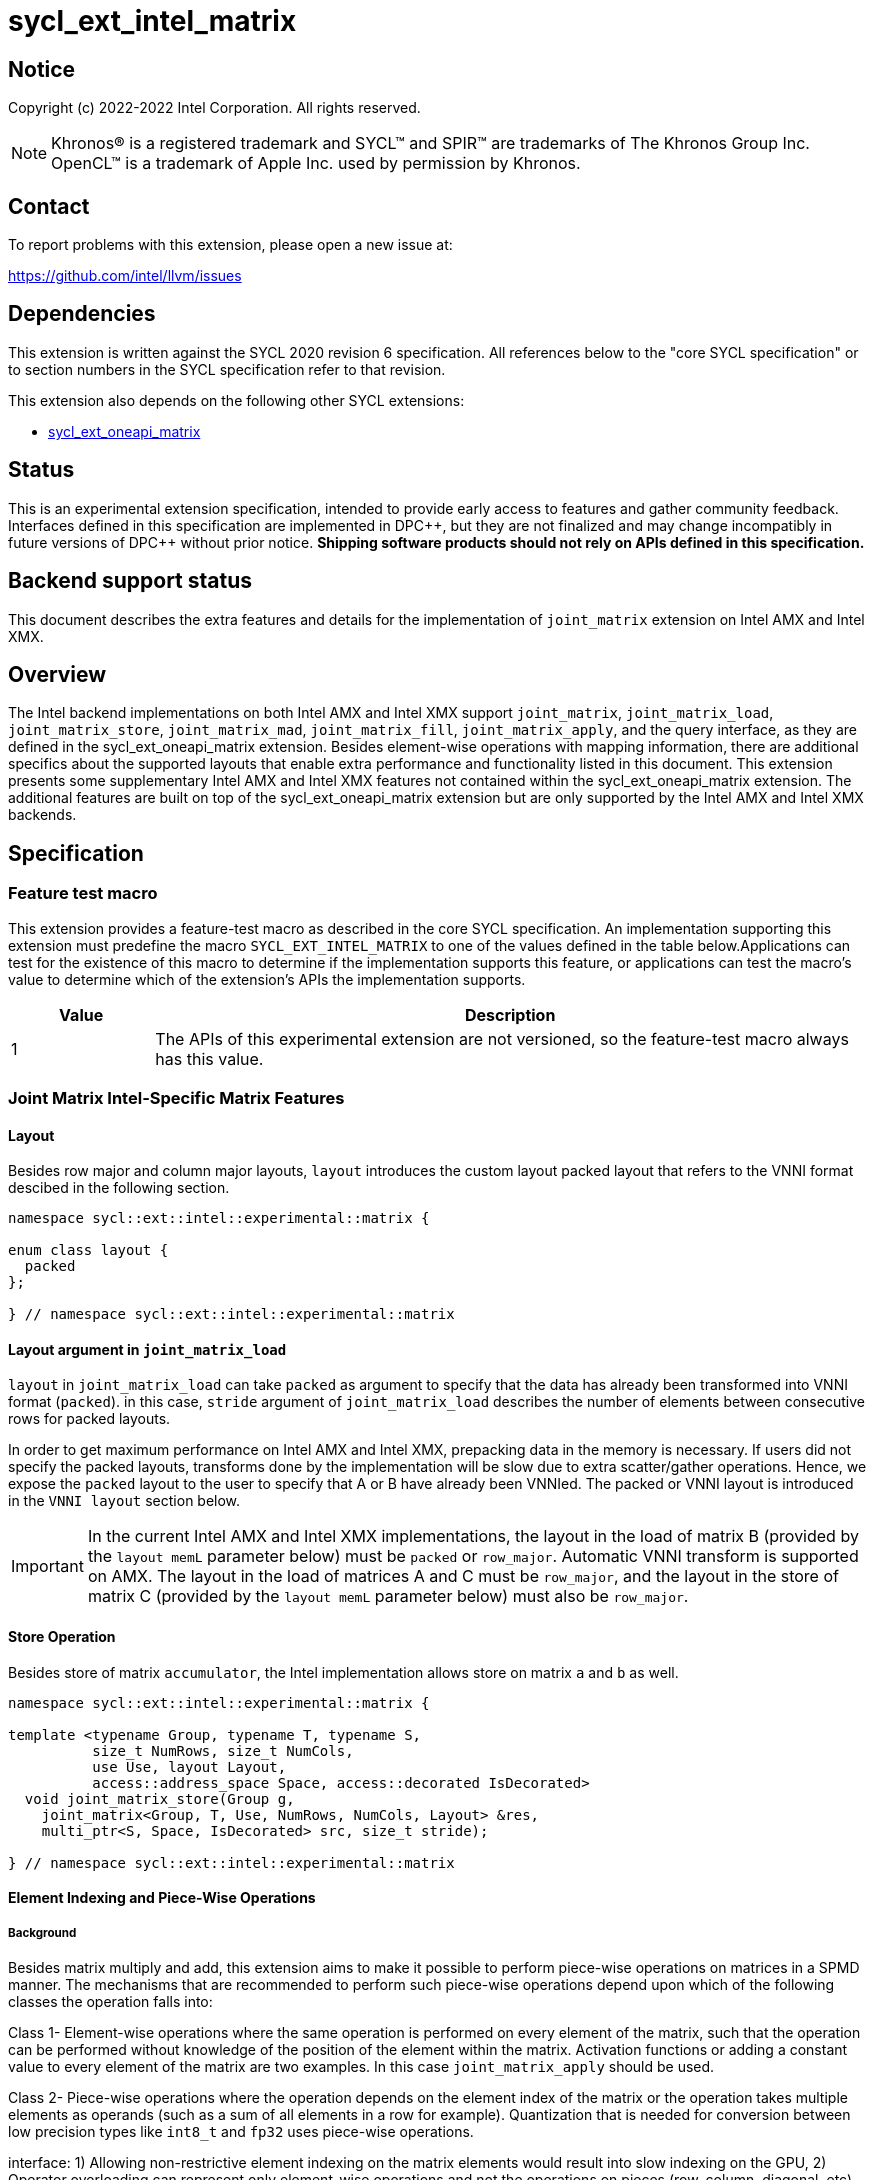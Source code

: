 = sycl_ext_intel_matrix

:source-highlighter: coderay
:coderay-linenums-mode: table

// This section needs to be after the document title.
:doctype: book
:toc2:
:toc: left
:encoding: utf-8
:lang: en
:dpcpp: pass:[DPC++]

// Set the default source code type in this document to C++,
// for syntax highlighting purposes.  This is needed because
// docbook uses c++ and html5 uses cpp.
:language: {basebackend@docbook:c++:cpp}


== Notice

Copyright (c) 2022-2022 Intel Corporation.  All rights reserved.

NOTE: Khronos(R) is a registered trademark and SYCL(TM) and SPIR(TM) are
trademarks of The Khronos Group Inc.  OpenCL(TM) is a trademark of Apple Inc.
used by permission by Khronos.

== Contact

To report problems with this extension, please open a new issue at:

https://github.com/intel/llvm/issues

== Dependencies

This extension is written against the SYCL 2020 revision 6 specification.  All
references below to the "core SYCL specification" or to section numbers in the
SYCL specification refer to that revision.

This extension also depends on the following other SYCL extensions:

* link:../experimental/sycl_ext_oneapi_matrix/sycl_ext_oneapi_matrix.asciidoc[
  sycl_ext_oneapi_matrix]

== Status
This is an experimental extension specification, intended to provide early
access to features and gather community feedback.  Interfaces defined in this
specification are implemented in {dpcpp}, but they are not finalized and may
change incompatibly in future versions of {dpcpp} without prior notice.
*Shipping software products should not rely on APIs defined in this
specification.*

== Backend support status
This document describes the extra features and details for the
implementation of `joint_matrix` extension on Intel AMX and Intel
XMX.

== Overview
The Intel backend implementations on both Intel AMX and Intel XMX
support `joint_matrix`, `joint_matrix_load`, `joint_matrix_store`,
`joint_matrix_mad`, `joint_matrix_fill`, `joint_matrix_apply`, and the
query interface, as they are defined in the sycl_ext_oneapi_matrix
extension. Besides element-wise operations with mapping information,
there are additional specifics about the supported layouts that enable
extra performance and functionality listed in this document.
This extension presents some supplementary Intel AMX and Intel XMX
features not contained within the sycl_ext_oneapi_matrix
extension. The additional features are built on top of the
sycl_ext_oneapi_matrix extension but are only supported by the Intel
AMX and Intel XMX backends.

== Specification

=== Feature test macro

This extension provides a feature-test macro as described in the core SYCL
specification. An implementation supporting this extension must
predefine the macro `SYCL_EXT_INTEL_MATRIX` to one of the values
defined in the table below.Applications can test for the existence of
this macro to determine if the implementation supports this feature,
or applications can test the macro's value to determine which of the
extension's APIs the implementation supports.

[%header,cols="1,5"]
|===
|Value
|Description

|1
|The APIs of this experimental extension are not versioned, so the
 feature-test macro always has this value.
|===


=== Joint Matrix Intel-Specific Matrix Features

==== Layout
Besides row major and column major layouts, `layout` introduces the
custom layout packed layout that refers to the VNNI format descibed in
the following section.

```c++
namespace sycl::ext::intel::experimental::matrix {

enum class layout {
  packed
};

} // namespace sycl::ext::intel::experimental::matrix
```


==== Layout argument in `joint_matrix_load`
`layout` in `joint_matrix_load` can take `packed` as argument to
specify that the data has already been transformed into VNNI format
(`packed`). in this case, `stride` argument of `joint_matrix_load`
describes the number of elements between consecutive rows for packed
layouts.

In order to get maximum performance on Intel AMX and Intel XMX,
prepacking data in the memory is necessary. If users did not specify
the packed layouts, transforms done by the implementation will be slow
due to extra scatter/gather operations. Hence, we expose the `packed`
layout to the user to specify that A or B have already been
VNNIed. The packed or VNNI layout is introduced in the `VNNI layout`
section below.

IMPORTANT: In the current Intel AMX and Intel XMX implementations, the
layout in the load of matrix B (provided by the `layout memL`
parameter below) must be `packed` or `row_major`. Automatic VNNI
transform is supported on AMX. The layout in the load of matrices A
and C must be `row_major`, and the layout in the store of matrix C
(provided by the `layout memL` parameter below) must also be
`row_major`.

==== Store Operation
Besides store of matrix `accumulator`, the Intel implementation allows
store on matrix `a` and `b` as well.

```c++
namespace sycl::ext::intel::experimental::matrix {

template <typename Group, typename T, typename S,
          size_t NumRows, size_t NumCols,
          use Use, layout Layout,
          access::address_space Space, access::decorated IsDecorated>
  void joint_matrix_store(Group g,
    joint_matrix<Group, T, Use, NumRows, NumCols, Layout> &res,
    multi_ptr<S, Space, IsDecorated> src, size_t stride);

} // namespace sycl::ext::intel::experimental::matrix
```

==== Element Indexing and Piece-Wise Operations
===== Background
Besides matrix multiply and add, this extension aims to make it
possible to perform piece-wise operations on matrices in a SPMD
manner. The mechanisms that are recommended to perform such piece-wise
operations depend upon which of the following classes the operation
falls into:

Class 1- Element-wise operations where the same operation is performed
on every element of the matrix, such that the operation can be
performed without knowledge of the position of the element within the
matrix. Activation functions or adding a constant value to every
element of the matrix are two examples. In this case
`joint_matrix_apply` should be used. 

Class 2- Piece-wise operations where the operation depends on the
element index of the matrix or the operation takes multiple elements
as operands (such as a sum of all elements in a row for
example). Quantization that is needed for conversion between low
precision types like `int8_t` and `fp32` uses piece-wise operations.

// We explored multiple options to enable this feature in the matrix
interface: 1) Allowing non-restrictive element indexing on the matrix
elements would result into slow indexing on the GPU, 2) Operator
overloading can represent only element-wise operations and not the
operations on pieces (row, column, diagonal, etc) of the matrix. 3)
Providing specific functions for these piece-wise operations can
resolve some of the functions we know of today like the ones involved
in quantization but it is not general to any problem that may occur in
the future. 

===== Explicit conversion with mapping from SIMD to SPMD
The data elements in a `joint_matrix` are distributed or shared across
the work-items in the Group in an implementation-defined way. There is
no fixed allocation of matrix elements owned by a `joint_matrix`
instance to the WIs comprising the group used to instantiate it. For
instance, the matrix is a shared entity among the work items in the
case of the AMX backend because the AMX tile that holds the matrix
data is a 2d register that is shared among the work items. Therefore
the partitioning among the WIs is implementation defined. However, it
is necessary to allocate WIs to specific elements of the matrix in
order to perform element-wise operations. In order to be able to
perform element-wise operations in a general and efficient way, we
provide a conversion function from the `joint_matrix` domain that is
owned by a group of work items to the portion that is owned by each
work item. This enables the WI to perform piece-wise operations on the
matrix within the SYCL SPMD programming model.

We introduce a new function `get_wi_data` that provides a view of the
portion of the matrix that is owned by the current WI. The indexing
provided inside the `wi_data` class accesses only the portion of the
current WI and returns  `wi_element`. This latter holds a reference to
the original joint_matrix that `wi_data` was constructed from. This
means that modifying `wi_data` also modifies the corresponding joint
matrix elements. Users can use the `=` operator to update the element
of the `joint_matrix` represented by the `wi_element` after the
element-wise operation.

Using `get_wi_data`, it is not possible to know which portions of data
are owned by each thread in the group as this is implementation
defined and changes from one backend to the other. For general
piece-wise operations such as summing the rows of a matrix, the WI
data to joint matrix mapping coordinates information must be known in
order to reason about the matrix view and extract the relevant
piece. However, for element-wise operations where the same operation
is performed on all the elements of the matrix, having all the WIs in
the group apply the operation inside a loop iterating over the
`length` of `wi_data` guarantees the whole matrix element-wise operation.

Note that `get_wi_data` cannot return a fixed size array length
because the length of the WI portion is a runtime variable for the
following reasons:

1- The main compilation mode of SYCL is JIT compilation and
partitioning among WIs is implementation defined.

2- Sub group size is not generally fixed.

The code listing below shows a synopsis of these new APIs.

```c++
namespace sycl::ext::intel::experimental::matrix {

wi_data<group, T, Use, Rows, Cols, Layout> get_wi_data(Group g,
 joint_matrix<Group, T, Use, Rows, Cols, Layout> Mat);

template <typename T, size_t Rows, size_t Cols, use Use, layout
Layout, typename Group>
class wi_data {
  size_t length();
  wi_element<T, NumRows, NumCols, Use, Layout, Group> operator[](size_t i);
};
template <typename T, size_t Rows, size_t Cols,
          use Use, layout Layout,
          typename Group = sycl::sub_group>
class wi_element {
  operator T();
  wi_element &operator=(const T &rhs);
  wi_element &operator+=(const T &rhs);
  wi_element &operator-=(const T &rhs);
  wi_element &operator*=(const T &rhs);
  wi_element &operator/=(const T &rhs);

  std::tuple<size_t, size_t> get_coord();
};

} // namespace sycl::ext::intel::experimental::matrix
```

In the following example `wi_data_c` is a reference to the WI owned
portion of the joint matrix `matC`. As such `wi_data_c[i] OP rhs`
updates the corresponding matrix element in the joint_matrix `matC`.
Vectorization along the sub group dimension will get enabled
automatically to vectorize the contiguous portion of the matrix.


```c++
auto wi_data_c = get_wi_data(sg, matC);
for (int i = 0; i < wi_data_c.length(); i++)
  wi_data_c[i] *= alpha;    // Note that the indexing here "i"
  //is in the vector owned by a WI, not in the matrix C
```

===== Work-item data to joint matrix mapping coordinates
The `wi_data` and `wi_element` classes provide access to the matrix
elements that are local to the calling work-item. However, the
distribution of matrix elements to each work-item is
implementation-defined, so application code cannot assume any fixed
distribution. Instead, application code can use the `get_coord` method
to query the matrix coordinates of an individual `wi_element`.

`get_coord` returns [row,col] coordinates of the current object
`wi_element` of the joint matrix.  The code above results into the following:

```c++
auto data = get_wi_data(sg, tA);
// each WI calculates local sum of rows
for (int i = 0; i < data.length(); ++i) {
  auto [row, col] = data[i].get_coord();
  sum_of_local_rows[row] += data[i];
}
```

IMPORTANT: `get_coord` is not implemented yet.

==== VNNI/Packed Layout
Intel AMX and Intel XMX compute assumes that the B tile register
(src1) is in the VNNI format as they need 32bit of K-data in A and B
to be contiguous in memory.
The VNNI blocking factor is 2 in the case of 16-bit types, and it is 4
in the case of 8-bit types. While the current implementation assumes
that the matrix has been already packed by the user for performance
reasons, the layout information is needed to inform the implementation
about this transformation.  The following example illustrates how a
matrix in `row_major` layout is transformed into the `packed` layout
for a 16-bit type.

===== Example 1: 16-bit elements
      // Example of a 4 row x 4 column matrix using a 16-bit data
      element, in row-major layout.
      // Element a1 is contiguous in memory with element b1, etc.
      // ---------------------------------
      // a1, b1, c1, d1
      // a2, b2, c2, d2
      // a3, b3, c3, d3
      // a4, b4, c4, d4
      // ---------------------------------
      // The same matrix reformatted in packed layout.
      // Here, packing of 2 elements is needed to form 32 bits.
      // Element a1 is contiguous in memory with element a2, etc.
      // ---------------------------------
      // a1, a2, b1, b2, c1, c2, d1, d2
      // a3, a4, b3, b4, c3, c4, d3, d4

===== Example 2: 8-bit elements

      // Example of a 4 row x 4 column matrix using a 8-bit data
      element, in row-major layout.
      // Element a1 is contiguous in memory with element b1, etc.
      // ---------------------------------
      // a1, b1, c1, d1
      // a2, b2, c2, d2
      // a3, b3, c3, d3
      // a4, b4, c4, d4
      // ---------------------------------
      // The same matrix reformatted in packed layout.
      // Here, packing of 4 elements is needed to form 32 bits.
      // Elements a1, a2, a3, a4 are contiguous in memory, etc.
      // ---------------------------------
      // a1, a2, a3, a4, b1, b2, b3, b4, c1, c2, c3, c4, d1, d2, d3, d4

=== Example using int8_t type
```c++
using namespace sycl::ext::oneapi::experimental::matrix;

queue q;
range<2> G = {M/tM, N};
range<2> L = {1, SG_SIZE};
int8_t *memA = malloc_shared<int8_t>(M*K, q);
int8_t *memB = malloc_shared<int8_t>(K*N, q);
int32_t *memC = malloc_shared<int32_t>(M*N, q);
q.parallel_for(nd_range<2>(G, L), [=](nd_item<2> item)
  [[sycl::reqd_sub_group_size(SG_SIZE)]] {
   const auto global_idx = item.get_global_id(0);
   const auto global_idy = item.get_global_id(1);
   const auto sg_startx = global_idx - item.get_local_id(0);
   const auto sg_starty = global_idy - item.get_local_id(1);
   sub_group sg = item.get_sub_group();
   joint_matrix<sub_group, int8_t, use::a, tM, tK, layout::row_major> tA;
   joint_matrix<sub_group, int8_t, use::b, tK, tN,
                ext::intel::experimental::matrix::layout::packed> tB;
   joint_matrix<sub_group, int32_t, use::accumulator, tM, tN> tC;
   joint_matrix_fill(sg, tC, 0);
   for (int k = 0; k < K; k += tK) {
     joint_matrix_load(sg, tA,
          multi_ptr<int8_t, sycl::access::address_space::global_space>(memA) +
	  sg_startx * tM * K + k, K);
     joint_matrix_load(sg, tB,
          multi_ptr<int8_t, sycl::access::address_space::global_space>(memB) +
	  k * N*4 + sg_starty/SG_SIZE*tN*4, N*4);
     tC = joint_matrix_mad(sg, tA, tB, tC);
   }
   auto wi_data_c = ext::intel::experimental::matrix::get_wi_data(sg, tC);
   for (int i = 0; i < wi_data_c.length(); i++)
     wi_data_c[i] *= alpha;
   joint_matrix_store(sg, tC,
        multi_ptr<int32_t, sycl::access::address_space::global_space>(memC) +
	sg_startx * tM * N + sg_starty/SG_SIZE*tN, N, layout::row_major);
}).wait();
```

=== Intel-Specific Runtime Query
Besides the query we provide in
../experimental/sycl_ext_oneapi_matrix/sycl_ext_oneapi_matrix.asciidoc[sycl_ext_oneapi_matrix],
some device descriptors are Intel hardware specific. These are
provided as part of `ext::intel::experimental::info::device::matrix`
namespace:

[frame="none",options="header"]
|======================
| Device descriptors | Return type| Description
|`ext::oneapi::experimental::info::device::matrix::numtiles`| `uint32_t`
|indicates number of tiles in Intel AMX (does not apply to Intel XMX)
|======================

== Revision History

[frame="none",options="header"]
|======================
|Rev |Date       |Author     |Changes
|1   |2022-11-07 |Dounia Khaldi |Add Intel-specific store API,
layout information, iterative-based element-wise operations, and
mapping 
|======================
